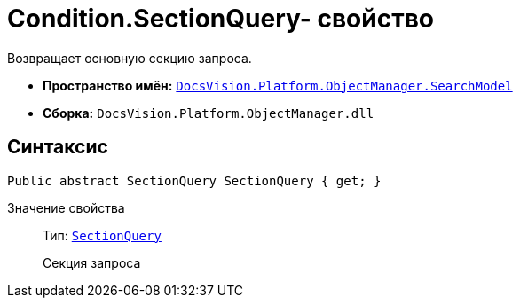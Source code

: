 = Condition.SectionQuery- свойство

Возвращает основную секцию запроса.

* *Пространство имён:* `xref:api/DocsVision/Platform/ObjectManager/SearchModel/SearchModel_NS.adoc[DocsVision.Platform.ObjectManager.SearchModel]`
* *Сборка:* `DocsVision.Platform.ObjectManager.dll`

== Синтаксис

[source,csharp]
----
Public abstract SectionQuery SectionQuery { get; }
----

Значение свойства::
Тип: `xref:api/DocsVision/Platform/ObjectManager/SearchModel/SectionQuery_CL.adoc[SectionQuery]`
+
Секция запроса
